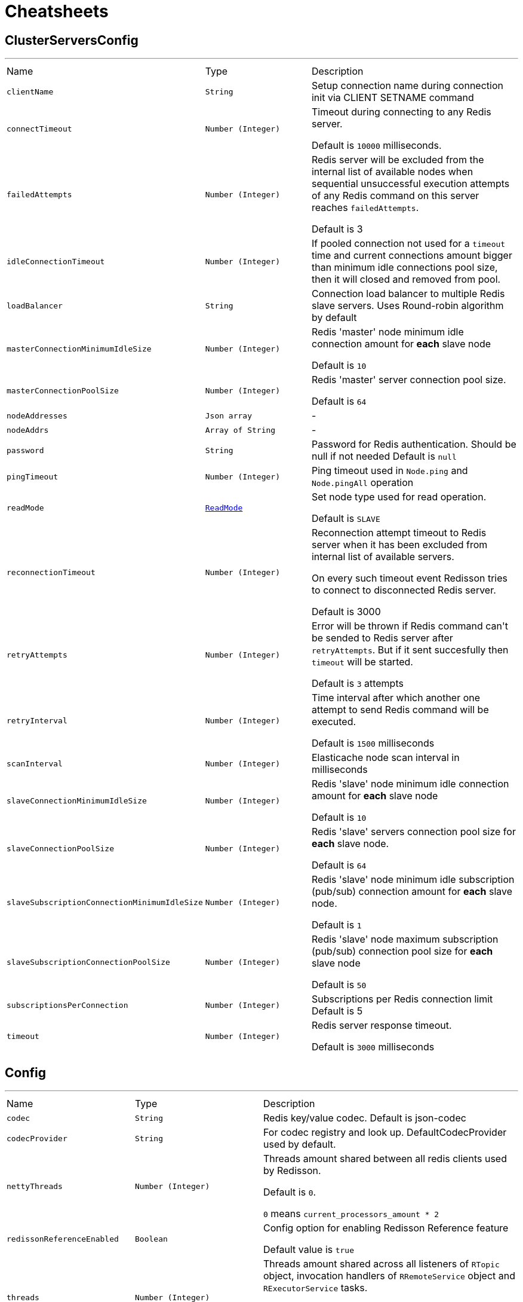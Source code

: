 = Cheatsheets

[[ClusterServersConfig]]
== ClusterServersConfig

++++
++++
'''

[cols=">25%,^25%,50%"]
[frame="topbot"]
|===
^|Name | Type ^| Description
|[[clientName]]`clientName`|`String`|
+++
Setup connection name during connection init
 via CLIENT SETNAME command
+++
|[[connectTimeout]]`connectTimeout`|`Number (Integer)`|
+++
Timeout during connecting to any Redis server.
 <p>
 Default is <code>10000</code> milliseconds.
+++
|[[failedAttempts]]`failedAttempts`|`Number (Integer)`|
+++
Redis server will be excluded from the internal list of available nodes
 when sequential unsuccessful execution attempts of any Redis command
 on this server reaches <code>failedAttempts</code>.
 <p>
 Default is 3
+++
|[[idleConnectionTimeout]]`idleConnectionTimeout`|`Number (Integer)`|
+++
If pooled connection not used for a <code>timeout</code> time
 and current connections amount bigger than minimum idle connections pool size,
 then it will closed and removed from pool.
+++
|[[loadBalancer]]`loadBalancer`|`String`|
+++
Сonnection load balancer to multiple Redis slave servers.
 Uses Round-robin algorithm by default
+++
|[[masterConnectionMinimumIdleSize]]`masterConnectionMinimumIdleSize`|`Number (Integer)`|
+++
Redis 'master' node minimum idle connection amount for <b>each</b> slave node
 <p>
 Default is <code>10</code>
 <p>
+++
|[[masterConnectionPoolSize]]`masterConnectionPoolSize`|`Number (Integer)`|
+++
Redis 'master' server connection pool size.
 <p>
 Default is <code>64</code>
+++
|[[nodeAddresses]]`nodeAddresses`|`Json array`|-
|[[nodeAddrs]]`nodeAddrs`|`Array of String`|-
|[[password]]`password`|`String`|
+++
Password for Redis authentication. Should be null if not needed
 Default is <code>null</code>
+++
|[[pingTimeout]]`pingTimeout`|`Number (Integer)`|
+++
Ping timeout used in <code>Node.ping</code> and <code>Node.pingAll</code> operation
+++
|[[readMode]]`readMode`|`link:enums.html#ReadMode[ReadMode]`|
+++
Set node type used for read operation.
 <p>
 Default is <code>SLAVE</code>
+++
|[[reconnectionTimeout]]`reconnectionTimeout`|`Number (Integer)`|
+++
Reconnection attempt timeout to Redis server when
 it has been excluded from internal list of available servers.
 <p>
 On every such timeout event Redisson tries
 to connect to disconnected Redis server.
 <p>
 Default is 3000
+++
|[[retryAttempts]]`retryAttempts`|`Number (Integer)`|
+++
Error will be thrown if Redis command can't be sended to Redis server after <code>retryAttempts</code>.
 But if it sent succesfully then <code>timeout</code> will be started.
 <p>
 Default is <code>3</code> attempts
+++
|[[retryInterval]]`retryInterval`|`Number (Integer)`|
+++
Time interval after which another one attempt to send Redis command will be executed.
 <p>
 Default is <code>1500</code> milliseconds
+++
|[[scanInterval]]`scanInterval`|`Number (Integer)`|
+++
Elasticache node scan interval in milliseconds
+++
|[[slaveConnectionMinimumIdleSize]]`slaveConnectionMinimumIdleSize`|`Number (Integer)`|
+++
Redis 'slave' node minimum idle connection amount for <b>each</b> slave node
 <p>
 Default is <code>10</code>
 <p>
+++
|[[slaveConnectionPoolSize]]`slaveConnectionPoolSize`|`Number (Integer)`|
+++
Redis 'slave' servers connection pool size for <b>each</b> slave node.
 <p>
 Default is <code>64</code>
 <p>
+++
|[[slaveSubscriptionConnectionMinimumIdleSize]]`slaveSubscriptionConnectionMinimumIdleSize`|`Number (Integer)`|
+++
Redis 'slave' node minimum idle subscription (pub/sub) connection amount for <b>each</b> slave node.
 <p>
 Default is <code>1</code>
 <p>
+++
|[[slaveSubscriptionConnectionPoolSize]]`slaveSubscriptionConnectionPoolSize`|`Number (Integer)`|
+++
Redis 'slave' node maximum subscription (pub/sub) connection pool size for <b>each</b> slave node
 <p>
 Default is <code>50</code>
 <p>
+++
|[[subscriptionsPerConnection]]`subscriptionsPerConnection`|`Number (Integer)`|
+++
Subscriptions per Redis connection limit
 Default is 5
+++
|[[timeout]]`timeout`|`Number (Integer)`|
+++
Redis server response timeout.
 <p>
 Default is <code>3000</code> milliseconds
+++
|===

[[Config]]
== Config

++++
++++
'''

[cols=">25%,^25%,50%"]
[frame="topbot"]
|===
^|Name | Type ^| Description
|[[codec]]`codec`|`String`|
+++
Redis key/value codec. Default is json-codec
+++
|[[codecProvider]]`codecProvider`|`String`|
+++
For codec registry and look up. DefaultCodecProvider used by default.
+++
|[[nettyThreads]]`nettyThreads`|`Number (Integer)`|
+++
Threads amount shared between all redis clients used by Redisson.
 <p>
 Default is <code>0</code>.
 <p>
 <code>0</code> means <code>current_processors_amount * 2</code>
+++
|[[redissonReferenceEnabled]]`redissonReferenceEnabled`|`Boolean`|
+++
Config option for enabling Redisson Reference feature
 <p>
 Default value is <code>true</code>
+++
|[[threads]]`threads`|`Number (Integer)`|
+++
Threads amount shared across all listeners of <code>RTopic</code> object, 
 invocation handlers of <code>RRemoteService</code> object  
 and <code>RExecutorService</code> tasks.
 <p>
 Default is <code>0</code>.
 <p>
 <code>0</code> means <code>current_processors_amount * 2</code>
+++
|[[useLinuxNativeEpoll]]`useLinuxNativeEpoll`|`Boolean`|
+++
Activates an unix socket if servers binded to loopback interface.
 Also used for epoll transport activation.
 <b>netty-transport-native-epoll</b> library should be in classpath
+++
|===

[[ElasticacheServersConfig]]
== ElasticacheServersConfig

++++
++++
'''

[cols=">25%,^25%,50%"]
[frame="topbot"]
|===
^|Name | Type ^| Description
|[[clientName]]`clientName`|`String`|
+++
Setup connection name during connection init
 via CLIENT SETNAME command
+++
|[[connectTimeout]]`connectTimeout`|`Number (Integer)`|
+++
Timeout during connecting to any Redis server.
 <p>
 Default is <code>10000</code> milliseconds.
+++
|[[database]]`database`|`Number (Integer)`|
+++
Database index used for Redis connection
 Default is <code>0</code>
+++
|[[failedAttempts]]`failedAttempts`|`Number (Integer)`|
+++
Redis server will be excluded from the internal list of available nodes
 when sequential unsuccessful execution attempts of any Redis command
 on this server reaches <code>failedAttempts</code>.
 <p>
 Default is 3
+++
|[[idleConnectionTimeout]]`idleConnectionTimeout`|`Number (Integer)`|
+++
If pooled connection not used for a <code>timeout</code> time
 and current connections amount bigger than minimum idle connections pool size,
 then it will closed and removed from pool.
+++
|[[loadBalancer]]`loadBalancer`|`String`|
+++
Сonnection load balancer to multiple Redis slave servers.
 Uses Round-robin algorithm by default
+++
|[[masterConnectionMinimumIdleSize]]`masterConnectionMinimumIdleSize`|`Number (Integer)`|
+++
Redis 'master' node minimum idle connection amount for <b>each</b> slave node
 <p>
 Default is <code>10</code>
 <p>
+++
|[[masterConnectionPoolSize]]`masterConnectionPoolSize`|`Number (Integer)`|
+++
Redis 'master' server connection pool size.
 <p>
 Default is <code>64</code>
+++
|[[nodeAddresses]]`nodeAddresses`|`Json array`|-
|[[nodeAddrs]]`nodeAddrs`|`Array of String`|-
|[[password]]`password`|`String`|
+++
Password for Redis authentication. Should be null if not needed
 Default is <code>null</code>
+++
|[[pingTimeout]]`pingTimeout`|`Number (Integer)`|
+++
Ping timeout used in <code>Node.ping</code> and <code>Node.pingAll</code> operation
+++
|[[readMode]]`readMode`|`link:enums.html#ReadMode[ReadMode]`|
+++
Set node type used for read operation.
 <p>
 Default is <code>SLAVE</code>
+++
|[[reconnectionTimeout]]`reconnectionTimeout`|`Number (Integer)`|
+++
Reconnection attempt timeout to Redis server when
 it has been excluded from internal list of available servers.
 <p>
 On every such timeout event Redisson tries
 to connect to disconnected Redis server.
 <p>
 Default is 3000
+++
|[[retryAttempts]]`retryAttempts`|`Number (Integer)`|
+++
Error will be thrown if Redis command can't be sended to Redis server after <code>retryAttempts</code>.
 But if it sent succesfully then <code>timeout</code> will be started.
 <p>
 Default is <code>3</code> attempts
+++
|[[retryInterval]]`retryInterval`|`Number (Integer)`|
+++
Time interval after which another one attempt to send Redis command will be executed.
 <p>
 Default is <code>1500</code> milliseconds
+++
|[[scanInterval]]`scanInterval`|`Number (Integer)`|
+++
Elasticache node scan interval in milliseconds
+++
|[[slaveConnectionMinimumIdleSize]]`slaveConnectionMinimumIdleSize`|`Number (Integer)`|
+++
Redis 'slave' node minimum idle connection amount for <b>each</b> slave node
 <p>
 Default is <code>10</code>
 <p>
+++
|[[slaveConnectionPoolSize]]`slaveConnectionPoolSize`|`Number (Integer)`|
+++
Redis 'slave' servers connection pool size for <b>each</b> slave node.
 <p>
 Default is <code>64</code>
 <p>
+++
|[[slaveSubscriptionConnectionMinimumIdleSize]]`slaveSubscriptionConnectionMinimumIdleSize`|`Number (Integer)`|
+++
Redis 'slave' node minimum idle subscription (pub/sub) connection amount for <b>each</b> slave node.
 <p>
 Default is <code>1</code>
 <p>
+++
|[[slaveSubscriptionConnectionPoolSize]]`slaveSubscriptionConnectionPoolSize`|`Number (Integer)`|
+++
Redis 'slave' node maximum subscription (pub/sub) connection pool size for <b>each</b> slave node
 <p>
 Default is <code>50</code>
 <p>
+++
|[[subscriptionsPerConnection]]`subscriptionsPerConnection`|`Number (Integer)`|
+++
Subscriptions per Redis connection limit
 Default is 5
+++
|[[timeout]]`timeout`|`Number (Integer)`|
+++
Redis server response timeout.
 <p>
 Default is <code>3000</code> milliseconds
+++
|===

[[MasterSlaveServersConfig]]
== MasterSlaveServersConfig

++++
++++
'''

[cols=">25%,^25%,50%"]
[frame="topbot"]
|===
^|Name | Type ^| Description
|[[clientName]]`clientName`|`String`|
+++
Setup connection name during connection init
 via CLIENT SETNAME command
+++
|[[connectTimeout]]`connectTimeout`|`Number (Integer)`|
+++
Timeout during connecting to any Redis server.
 <p>
 Default is <code>10000</code> milliseconds.
+++
|[[database]]`database`|`Number (Integer)`|
+++
Database index used for Redis connection
 Default is <code>0</code>
+++
|[[failedAttempts]]`failedAttempts`|`Number (Integer)`|
+++
Redis server will be excluded from the internal list of available nodes
 when sequential unsuccessful execution attempts of any Redis command
 on this server reaches <code>failedAttempts</code>.
 <p>
 Default is 3
+++
|[[idleConnectionTimeout]]`idleConnectionTimeout`|`Number (Integer)`|
+++
If pooled connection not used for a <code>timeout</code> time
 and current connections amount bigger than minimum idle connections pool size,
 then it will closed and removed from pool.
+++
|[[loadBalancer]]`loadBalancer`|`String`|
+++
Сonnection load balancer to multiple Redis slave servers.
 Uses Round-robin algorithm by default
+++
|[[masterAddress]]`masterAddress`|`String`|
+++
Set Redis master server address. Use follow format -- //host:port
+++
|[[masterConnectionMinimumIdleSize]]`masterConnectionMinimumIdleSize`|`Number (Integer)`|
+++
Redis 'master' node minimum idle connection amount for <b>each</b> slave node
 <p>
 Default is <code>10</code>
 <p>
+++
|[[masterConnectionPoolSize]]`masterConnectionPoolSize`|`Number (Integer)`|
+++
Redis 'master' server connection pool size.
 <p>
 Default is <code>64</code>
+++
|[[password]]`password`|`String`|
+++
Password for Redis authentication. Should be null if not needed
 Default is <code>null</code>
+++
|[[pingTimeout]]`pingTimeout`|`Number (Integer)`|
+++
Ping timeout used in <code>Node.ping</code> and <code>Node.pingAll</code> operation
+++
|[[readMode]]`readMode`|`link:enums.html#ReadMode[ReadMode]`|
+++
Set node type used for read operation.
 <p>
 Default is <code>SLAVE</code>
+++
|[[reconnectionTimeout]]`reconnectionTimeout`|`Number (Integer)`|
+++
Reconnection attempt timeout to Redis server when
 it has been excluded from internal list of available servers.
 <p>
 On every such timeout event Redisson tries
 to connect to disconnected Redis server.
 <p>
 Default is 3000
+++
|[[retryAttempts]]`retryAttempts`|`Number (Integer)`|
+++
Error will be thrown if Redis command can't be sended to Redis server after <code>retryAttempts</code>.
 But if it sent succesfully then <code>timeout</code> will be started.
 <p>
 Default is <code>3</code> attempts
+++
|[[retryInterval]]`retryInterval`|`Number (Integer)`|
+++
Time interval after which another one attempt to send Redis command will be executed.
 <p>
 Default is <code>1500</code> milliseconds
+++
|[[slaveAddresses]]`slaveAddresses`|`Json array`|-
|[[slaveAddrs]]`slaveAddrs`|`Array of String`|-
|[[slaveConnectionMinimumIdleSize]]`slaveConnectionMinimumIdleSize`|`Number (Integer)`|
+++
Redis 'slave' node minimum idle connection amount for <b>each</b> slave node
 <p>
 Default is <code>10</code>
 <p>
+++
|[[slaveConnectionPoolSize]]`slaveConnectionPoolSize`|`Number (Integer)`|
+++
Redis 'slave' servers connection pool size for <b>each</b> slave node.
 <p>
 Default is <code>64</code>
 <p>
+++
|[[slaveSubscriptionConnectionMinimumIdleSize]]`slaveSubscriptionConnectionMinimumIdleSize`|`Number (Integer)`|
+++
Redis 'slave' node minimum idle subscription (pub/sub) connection amount for <b>each</b> slave node.
 <p>
 Default is <code>1</code>
 <p>
+++
|[[slaveSubscriptionConnectionPoolSize]]`slaveSubscriptionConnectionPoolSize`|`Number (Integer)`|
+++
Redis 'slave' node maximum subscription (pub/sub) connection pool size for <b>each</b> slave node
 <p>
 Default is <code>50</code>
 <p>
+++
|[[subscriptionsPerConnection]]`subscriptionsPerConnection`|`Number (Integer)`|
+++
Subscriptions per Redis connection limit
 Default is 5
+++
|[[timeout]]`timeout`|`Number (Integer)`|
+++
Redis server response timeout.
 <p>
 Default is <code>3000</code> milliseconds
+++
|===

[[SentinelServersConfig]]
== SentinelServersConfig

++++
++++
'''

[cols=">25%,^25%,50%"]
[frame="topbot"]
|===
^|Name | Type ^| Description
|[[clientName]]`clientName`|`String`|
+++
Setup connection name during connection init
 via CLIENT SETNAME command
+++
|[[connectTimeout]]`connectTimeout`|`Number (Integer)`|
+++
Timeout during connecting to any Redis server.
 <p>
 Default is <code>10000</code> milliseconds.
+++
|[[database]]`database`|`Number (Integer)`|
+++
Database index used for Redis connection
 Default is <code>0</code>
+++
|[[failedAttempts]]`failedAttempts`|`Number (Integer)`|
+++
Redis server will be excluded from the internal list of available nodes
 when sequential unsuccessful execution attempts of any Redis command
 on this server reaches <code>failedAttempts</code>.
 <p>
 Default is 3
+++
|[[idleConnectionTimeout]]`idleConnectionTimeout`|`Number (Integer)`|
+++
If pooled connection not used for a <code>timeout</code> time
 and current connections amount bigger than minimum idle connections pool size,
 then it will closed and removed from pool.
+++
|[[loadBalancer]]`loadBalancer`|`String`|
+++
Сonnection load balancer to multiple Redis slave servers.
 Uses Round-robin algorithm by default
+++
|[[masterConnectionMinimumIdleSize]]`masterConnectionMinimumIdleSize`|`Number (Integer)`|
+++
Redis 'master' node minimum idle connection amount for <b>each</b> slave node
 <p>
 Default is <code>10</code>
 <p>
+++
|[[masterConnectionPoolSize]]`masterConnectionPoolSize`|`Number (Integer)`|
+++
Redis 'master' server connection pool size.
 <p>
 Default is <code>64</code>
+++
|[[masterName]]`masterName`|`String`|
+++
Master server name used by Redis Sentinel servers and master change monitoring task.
+++
|[[password]]`password`|`String`|
+++
Password for Redis authentication. Should be null if not needed
 Default is <code>null</code>
+++
|[[pingTimeout]]`pingTimeout`|`Number (Integer)`|
+++
Ping timeout used in <code>Node.ping</code> and <code>Node.pingAll</code> operation
+++
|[[readMode]]`readMode`|`link:enums.html#ReadMode[ReadMode]`|
+++
Set node type used for read operation.
 <p>
 Default is <code>SLAVE</code>
+++
|[[reconnectionTimeout]]`reconnectionTimeout`|`Number (Integer)`|
+++
Reconnection attempt timeout to Redis server when
 it has been excluded from internal list of available servers.
 <p>
 On every such timeout event Redisson tries
 to connect to disconnected Redis server.
 <p>
 Default is 3000
+++
|[[retryAttempts]]`retryAttempts`|`Number (Integer)`|
+++
Error will be thrown if Redis command can't be sended to Redis server after <code>retryAttempts</code>.
 But if it sent succesfully then <code>timeout</code> will be started.
 <p>
 Default is <code>3</code> attempts
+++
|[[retryInterval]]`retryInterval`|`Number (Integer)`|
+++
Time interval after which another one attempt to send Redis command will be executed.
 <p>
 Default is <code>1500</code> milliseconds
+++
|[[sentinelAddresses]]`sentinelAddresses`|`Json array`|-
|[[sentinelAddrs]]`sentinelAddrs`|`Array of String`|-
|[[slaveConnectionMinimumIdleSize]]`slaveConnectionMinimumIdleSize`|`Number (Integer)`|
+++
Redis 'slave' node minimum idle connection amount for <b>each</b> slave node
 <p>
 Default is <code>10</code>
 <p>
+++
|[[slaveConnectionPoolSize]]`slaveConnectionPoolSize`|`Number (Integer)`|
+++
Redis 'slave' servers connection pool size for <b>each</b> slave node.
 <p>
 Default is <code>64</code>
 <p>
+++
|[[slaveSubscriptionConnectionMinimumIdleSize]]`slaveSubscriptionConnectionMinimumIdleSize`|`Number (Integer)`|
+++
Redis 'slave' node minimum idle subscription (pub/sub) connection amount for <b>each</b> slave node.
 <p>
 Default is <code>1</code>
 <p>
+++
|[[slaveSubscriptionConnectionPoolSize]]`slaveSubscriptionConnectionPoolSize`|`Number (Integer)`|
+++
Redis 'slave' node maximum subscription (pub/sub) connection pool size for <b>each</b> slave node
 <p>
 Default is <code>50</code>
 <p>
+++
|[[subscriptionsPerConnection]]`subscriptionsPerConnection`|`Number (Integer)`|
+++
Subscriptions per Redis connection limit
 Default is 5
+++
|[[timeout]]`timeout`|`Number (Integer)`|
+++
Redis server response timeout.
 <p>
 Default is <code>3000</code> milliseconds
+++
|===

[[SingleServerConfig]]
== SingleServerConfig

++++
++++
'''

[cols=">25%,^25%,50%"]
[frame="topbot"]
|===
^|Name | Type ^| Description
|[[address]]`address`|`String`|
+++
Set server address. Use follow format -- host:port
+++
|[[clientName]]`clientName`|`String`|
+++
Setup connection name during connection init
 via CLIENT SETNAME command
+++
|[[connectTimeout]]`connectTimeout`|`Number (Integer)`|
+++
Timeout during connecting to any Redis server.
 <p>
 Default is <code>10000</code> milliseconds.
+++
|[[connectionMinimumIdleSize]]`connectionMinimumIdleSize`|`Number (Integer)`|
+++
Minimum idle Redis connection amount.
 <p>
 Default is 10
+++
|[[connectionPoolSize]]`connectionPoolSize`|`Number (Integer)`|
+++
Redis connection pool size
 <p>
 Default is <code>64</code>
+++
|[[database]]`database`|`Number (Integer)`|
+++
Database index used for Redis connection
 Default is <code>0</code>
+++
|[[dnsMonitoring]]`dnsMonitoring`|`Boolean`|
+++
Monitoring of the endpoint address for DNS changes.

 Default is false
+++
|[[dnsMonitoringInterval]]`dnsMonitoringInterval`|`Number (Long)`|
+++
Interval in milliseconds to check the endpoint DNS if link is true.

 Default is 5000
+++
|[[failedAttempts]]`failedAttempts`|`Number (Integer)`|
+++
Redis server will be excluded from the internal list of available nodes
 when sequential unsuccessful execution attempts of any Redis command
 on this server reaches <code>failedAttempts</code>.
 <p>
 Default is 3
+++
|[[idleConnectionTimeout]]`idleConnectionTimeout`|`Number (Integer)`|
+++
If pooled connection not used for a <code>timeout</code> time
 and current connections amount bigger than minimum idle connections pool size,
 then it will closed and removed from pool.
+++
|[[password]]`password`|`String`|
+++
Password for Redis authentication. Should be null if not needed
 Default is <code>null</code>
+++
|[[pingTimeout]]`pingTimeout`|`Number (Integer)`|
+++
Ping timeout used in <code>Node.ping</code> and <code>Node.pingAll</code> operation
+++
|[[reconnectionTimeout]]`reconnectionTimeout`|`Number (Integer)`|
+++
Reconnection attempt timeout to Redis server when
 it has been excluded from internal list of available servers.
 <p>
 On every such timeout event Redisson tries
 to connect to disconnected Redis server.
 <p>
 Default is 3000
+++
|[[retryAttempts]]`retryAttempts`|`Number (Integer)`|
+++
Error will be thrown if Redis command can't be sended to Redis server after <code>retryAttempts</code>.
 But if it sent succesfully then <code>timeout</code> will be started.
 <p>
 Default is <code>3</code> attempts
+++
|[[retryInterval]]`retryInterval`|`Number (Integer)`|
+++
Time interval after which another one attempt to send Redis command will be executed.
 <p>
 Default is <code>1500</code> milliseconds
+++
|[[subscriptionConnectionMinimumIdleSize]]`subscriptionConnectionMinimumIdleSize`|`Number (Integer)`|
+++
Minimum idle subscription connection amount.
 <p>
 Default is 1
+++
|[[subscriptionConnectionPoolSize]]`subscriptionConnectionPoolSize`|`Number (Integer)`|
+++
Redis subscription-connection pool size limit
 <p>
 Default is 50
+++
|[[subscriptionsPerConnection]]`subscriptionsPerConnection`|`Number (Integer)`|
+++
Subscriptions per Redis connection limit
 Default is 5
+++
|[[timeout]]`timeout`|`Number (Integer)`|
+++
Redis server response timeout.
 <p>
 Default is <code>3000</code> milliseconds
+++
|===


